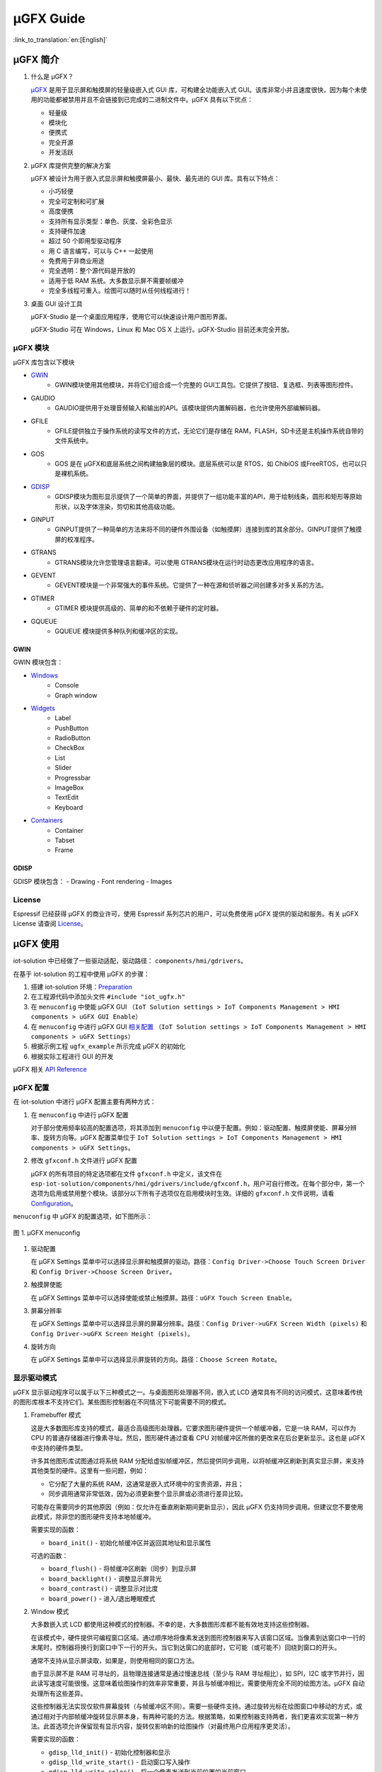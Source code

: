 μGFX Guide
==========

:link_to_translation:`en:[English]`

μGFX 简介
---------

1. 什么是 μGFX？

   `μGFX <https://ugfx.io/>`__ 是用于显示屏和触摸屏的轻量级嵌入式 GUI
   库，可构建全功能嵌入式
   GUI。该库非常小并且速度很快，因为每个未使用的功能都被禁用并且不会链接到已完成的二进制文件中。μGFX
   具有以下优点：

   -  轻量级
   -  模块化
   -  便携式
   -  完全开源
   -  开发活跃

2. μGFX 库提供完整的解决方案

   μGFX 被设计为用于嵌入式显示屏和触摸屏最小、最快、最先进的 GUI
   库。具有以下特点：

   -  小巧轻便
   -  完全可定制和可扩展
   -  高度便携
   -  支持所有显示类型：单色、灰度、全彩色显示
   -  支持硬件加速
   -  超过 50 个即用型驱动程序
   -  用 C 语言编写，可以与 C++ 一起使用
   -  免费用于非商业用途
   -  完全透明：整个源代码是开放的
   -  适用于低 RAM 系统。大多数显示屏不需要帧缓冲
   -  完全多线程可重入。绘图可以随时从任何线程进行！

3. 桌面 GUI 设计工具

   μGFX-Studio 是一个桌面应用程序，使用它可以快速设计用户图形界面。

   μGFX-Studio 可在 Windows，Linux 和 Mac OS X 上运行。μGFX-Studio
   目前还未完全开放。

μGFX 模块
~~~~~~~~~

μGFX 库包含以下模块
 
- `GWIN`_
   - GWIN模块使用其他模块，并将它们组合成一个完整的 GUI工具包。它提供了按钮、复选框、列表等图形控件。 
- GAUDIO 
   - GAUDIO提供用于处理音频输入和输出的API。该模块提供内置解码器，也允许使用外部编解码器。 
- GFILE 
   - GFILE提供独立于操作系统的读写文件的方式，无论它们是存储在 RAM，FLASH，SD卡还是主机操作系统自带的文件系统中。 
- GOS 
   - GOS 是在 μGFX和底层系统之间构建抽象层的模块。底层系统可以是 RTOS，如 ChibiOS 或FreeRTOS，也可以只是裸机系统。
- `GDISP`_
    - GDISP模块为图形显示提供了一个简单的界面，并提供了一组功能丰富的API，用于绘制线条，圆形和矩形等原始形状，以及字体渲染，剪切和其他高级功能。
- GINPUT 
   - GINPUT提供了一种简单的方法来将不同的硬件外围设备（如触摸屏）连接到库的其余部分。GINPUT提供了触摸屏的校准程序。 
- GTRANS 
   - GTRANS模块允许您管理语言翻译。可以使用 GTRANS模块在运行时动态更改应用程序的语言。 
- GEVENT 
   - GEVENT模块是一个非常强大的事件系统。它提供了一种在源和侦听器之间创建多对多关系的方法。
- GTIMER 
   - GTIMER 模块提供高级的、简单的和不依赖于硬件的定时器。 
- GQUEUE 
   - GQUEUE 模块提供多种队列和缓冲区的实现。

GWIN
^^^^

GWIN 模块包含： 

- `Windows`_
   - Console 
   - Graph window 
- `Widgets`_
   - Label 
   - PushButton
   - RadioButton 
   - CheckBox 
   - List 
   - Slider 
   - Progressbar 
   - ImageBox 
   - TextEdit 
   - Keyboard 
- `Containers`_
   - Container 
   - Tabset 
   - Frame

GDISP
^^^^^

GDISP 模块包含： 
- Drawing 
- Font rendering 
- Images

License
~~~~~~~

Espressif 已经获得 μGFX 的商业许可，使用 Espressif
系列芯片的用户，可以免费使用 μGFX 提供的驱动和服务。有关 µGFX License
请查阅 `License <https://ugfx.io/license.html>`__\ 。

µGFX 使用
---------

iot-solution 中已经做了一些驱动适配，驱动路径：
``components/hmi/gdrivers``\ 。

在基于 iot-solution 的工程中使用 µGFX 的步骤：

1. 搭建 iot-solution
   环境：\ `Preparation <https://github.com/espressif/esp-iot-solution#preparation>`__
2. 在工程源代码中添加头文件 ``#include "iot_ugfx.h"``
3. 在 ``menuconfig`` 中使能 µGFX GUI
   （\ ``IoT Solution settings > IoT Components Management > HMI components > uGFX GUI Enable``\ ）
4. 在 ``menuconfig`` 中进行 µGFX GUI `相关配置 <#µgfx-配置>`__
   （\ ``IoT Solution settings > IoT Components Management > HMI components > uGFX Settings``\ ）
5. 根据示例工程 ``ugfx_example`` 所示完成 µGFX 的初始化
6. 根据实际工程进行 GUI 的开发

µGFX 相关 `API Reference <https://api.ugfx.io/>`__

µGFX 配置
~~~~~~~~~

在 iot-solution 中进行 µGFX 配置主要有两种方式：

1. 在 ``menuconfig`` 中进行 µGFX 配置

   对于部分使用频率较高的配置选项，将其添加到 ``menuconfig``
   中以便于配置。例如：驱动配置、触摸屏使能、屏幕分辨率、旋转方向等。µGFX
   配置菜单位于
   ``IoT Solution settings > IoT Components Management > HMI components > uGFX Settings``\ 。

2. 修改 ``gfxconf.h`` 文件进行 µGFX 配置

   μGFX 的所有项目的特定选项都在文件 ``gfxconf.h`` 中定义，该文件在
   ``esp-iot-solution/components/hmi/gdrivers/include/gfxconf.h``\ ，用户可自行修改。在每个部分中，第一个选项为启用或禁用整个模块。该部分以下所有子选项仅在启用模块时生效。详细的
   ``gfxconf.h`` 文件说明，请看
   `Configuration <https://wiki.ugfx.io/index.php/Configuration>`__\ 。

``menuconfig`` 中 µGFX 的配置选项，如下图所示：

.. figure:: ../../_static/hmi_solution/ugfx/ugfx_menuconfig.jpg
    :align: center

    图 1. µGFX menuconfig

1. 驱动配置

   在 µGFX Settings
   菜单中可以选择显示屏和触摸屏的驱动。路径：\ ``Config Driver->Choose Touch Screen Driver``
   和 ``Config Driver->Choose Screen Driver``\ 。

2. 触摸屏使能

   在 µGFX Settings
   菜单中可以选择使能或禁止触摸屏。路径：\ ``uGFX Touch Screen Enable``\ 。

3. 屏幕分辨率

   在 µGFX Settings
   菜单中可以选择显示屏的屏幕分辨率。路径：\ ``Config Driver->uGFX Screen Width (pixels)``
   和 ``Config Driver->uGFX Screen Height (pixels)``\ 。

4. 旋转方向

   在 µGFX Settings
   菜单中可以选择显示屏旋转的方向。路径：\ ``Choose Screen Rotate``\ 。

显示驱动模式
~~~~~~~~~~~~

µGFX 显示驱动程序可以属于以下三种模式之一。与桌面图形处理器不同，嵌入式
LCD
通常具有不同的访问模式，这意味着传统的图形库根本不支持它们。某些图形控制器在不同情况下可能需要不同的模式。

1. Framebuffer 模式

   这是大多数图形库支持的模式，最适合高级图形处理器。它要求图形硬件提供一个帧缓冲器，它是一块
   RAM，可以作为 CPU 的普通存储器进行像素寻址。然后，图形硬件通过查看
   CPU 对帧缓冲区所做的更改来在后台更新显示。这也是 µGFX
   中支持的硬件类型。

   许多其他图形库试图通过将系统 RAM
   分配给虚拟帧缓冲区，然后提供同步调用，以将帧缓冲区刷新到真实显示屏，来支持其他类型的硬件。这里有一些问题，例如：

   -  它分配了大量的系统 RAM，这通常是嵌入式环境中的宝贵资源，并且；
   -  同步调用通常非常低效，因为必须更新整个显示屏或必须进行差异比较。

   可能存在需要同步的其他原因（例如：仅允许在垂直刷新期间更新显示），因此
   µGFX
   仍支持同步调用。但建议您不要使用此模式，除非您的图形硬件支持本地帧缓冲。

   需要实现的函数：

   -  ``board_init()`` - 初始化帧缓冲区并返回其地址和显示属性

   可选的函数：

   -  ``board_flush()`` - 将帧缓冲区刷新（同步）到显示屏
   -  ``board_backlight()`` - 调整显示屏背光
   -  ``board_contrast()`` - 调整显示对比度
   -  ``board_power()`` - 进入/退出睡眠模式

2. Window 模式

   大多数嵌入式 LCD
   都使用这种模式的控制器。不幸的是，大多数图形库都不能有效地支持这些控制器。

   在该模式中，硬件提供可编程窗口区域。通过顺序地将像素发送到图形控制器来写入该窗口区域。当像素到达窗口中一行的末尾时，控制器将换行到窗口中下一行的开头。当它到达窗口的底部时，它可能（或可能不）回绕到窗口的开头。

   通常不支持从显示屏读取，如果是，则使用相同的窗口方法。

   由于显示屏不是 RAM 可寻址的，且物理连接通常是通过慢速总线（至少与 RAM
   寻址相比），如 SPI，I2C
   或字节并行，因此读写速度可能很慢。这意味着绘图操作的效率非常重要，并且与帧缓冲相比，需要使用完全不同的绘图方法。µGFX
   自动处理所有这些差异。

   这些控制器无法实现仅软件屏幕旋转（与帧缓冲区不同）。需要一些硬件支持。通过旋转光标在绘图窗口中移动的方式，或通过相对于内部帧缓冲旋转显示屏本身，有两种可能的方法。根据策略，如果控制器支持两者，我们更喜欢实现第一种方法。此首选项允许保留现有显示内容，旋转仅影响新的绘图操作（对最终用户应用程序更灵活）。

   需要实现的函数：

   -  ``gdisp_lld_init()`` - 初始化控制器和显示
   -  ``gdisp_lld_write_start()`` - 启动窗口写入操作
   -  ``gdisp_lld_write_color()`` - 将一个像素发送到当前位置的当前窗口
   -  ``gdisp_lld_write_stop()`` - 停止窗口写操作

   可选的函数：

   -  ``gdisp_lld_write_pos()`` -
      在写入窗口内设置当前位置（提高绘图效率）
   -  ``gdisp_lld_read_start()`` - 启动窗口化读取操作
   -  ``gdisp_lld_read_color()`` - 从当前位置的当前窗口读取一个像素
   -  ``gdisp_lld_read_stop()`` - 停止窗口化读取操作
   -  ``gdisp_lld_set_clip()`` -
      设置硬件剪辑区域。所有的写入都被剪切到此区域（无论当前窗口如何）
   -  ``gdisp_lld_control()`` -
      处理背光，对比度，屏幕旋转方向和驱动程序特定的控制命令
   -  ``gdisp_lld_query()`` - 查询一些驱动程序特定的变量值
   -  任意 Point and Block 模式函数（如下所述）

3. Point and Block 模式

   在该模式中，控制器提供基本的绘图操作，例如画点，填充块，从图像填充块。许多相同的考虑适用于上面的窗口模式。通常不支持从显示屏读取。

   驱动程序可以将此模式中的函数混合到上面的 Window 模式中。如果在 Window
   模式驱动程序中提供了特定的画点，填充块或图像填充块函数，则它将优先于上面的一般
   Window 模式调用。当这样的调用混合时，驱动程序仍然被认为是一个 Window
   模式驱动程序。例如：控制器可以有更有效的画点命令，其可以优先于 Window
   模式中单像素写入方式使用。

   需要实现的函数：

   -  ``gdisp_lld_init()`` - 初始化控制器和显示
   -  ``gdisp_lld_draw_pixel()`` - 设置一个像素

   可选的函数：

   -  ``gdisp_lld_fill_area()`` - 用颜色填充块
   -  ``gdisp_lld_blit_area()`` - 从像素数组中填充块
   -  ``gdisp_lld_vertical_scroll()`` - 向上或向下滚动显示屏的窗口区域
   -  ``gdisp_lld_get_pixel_color()`` - 获取单个像素的颜色
   -  ``gdisp_lld_set_clip()`` -
      设置硬件剪辑区域。所有的写入都被剪切到此区域
   -  ``gdisp_lld_control()`` -
      处理背光，对比度，屏幕旋转方向和驱动程序特定的控制命令
   -  ``gdisp_lld_query()`` - 查询一些驱动程序特定的变量值

设置字体
~~~~~~~~

1. 字体用法

   在使用字体之前，首先必须通过调用 ``gdispOpenFont()`` 函数来打开字体。

   例：\ ``font_t font = gdispOpenFont("DejaVuSans32_aa");``

       如果找不到指定的字体名称，将使用配置文件中最后一个启用的字体。\ ``gdispOpenFont("*");``
       表示打开第一个启用的字体。

   如果您不再需要字体，则应调用 ``gdispCloseFont(font)``
   函数以释放所有已分配的资源。

   打开字体后，可以将字体变量传递给任何带有字体参数的 API。在查看不同的
   GWIN 系统之前，您可以先阅读基本的 GDISP 文本绘制函数。

2. 设置默认字体

   调用 ``gwinSetDefaultFont(font_t font)`` 函数设置所有 GUI
   元素的默认字体。

   示例：

   ::

       #include "iot_ugfx.h"

       static font_t font;

       int main(void) {
       // Initialize uGFX and the underlying system
       gfxInit();
       // Set the widget defaults
       font = gdispOpenFont("DejaVuSans16");
       gwinSetDefaultFont(font);
       }

3. 设置某个 GUI 元素的字体

   调用 ``gwinSetFont(GHandle gh, font_t font)`` 函数设置某个 GUI
   元素的字体。

4. µGFX 现有字体

   可以通过 μGFX 显示 ``.ttf`` 或 ``.bdf`` 格式的字体。但是，µGFX
   已经添加了一些不同大小和版本的字体，可以涵盖大多数工程。使用字体名称作为
   ``gdispOpenFont()`` 函数的参数。

   请注意，必须在配置文件中启用这些字体。UI 字体由 μGFX
   开发人员创建的默认字体。

+------------------------------------+------------------------+
| **Font**                           | **Font name**          |
+====================================+========================+
| DejaVu Sans 10                     | DejaVuSans10           |
+------------------------------------+------------------------+
| DejaVu Sans 12                     | DejaVuSans12           |
+------------------------------------+------------------------+
| DejaVu Sans 12 Bold                | DejaVuSansBold12       |
+------------------------------------+------------------------+
| DejaVu Sans 12 Anti-Aliased        | DejaVuSans12\_aa       |
+------------------------------------+------------------------+
| DejaVu Sans 12 Anti-Aliased Bold   | DejaVuSansBold12\_aa   |
+------------------------------------+------------------------+
| DejaVu Sans 16                     | DejaVuSans16           |
+------------------------------------+------------------------+
| DejaVu Sans 16 Anti-Aliased        | DejaVuSans16\_aa       |
+------------------------------------+------------------------+
| DejaVu Sans 20                     | DejaVuSans20           |
+------------------------------------+------------------------+
| DejaVu Sans 20 Anti-Aliased        | DejaVuSans20\_aa       |
+------------------------------------+------------------------+
| DejaVu Sans 24                     | DejaVuSans24           |
+------------------------------------+------------------------+
| DejaVu Sans 24 Anti-Aliased        | DejaVuSans24\_aa       |
+------------------------------------+------------------------+
| DejaVu Sans 32                     | DejaVuSans32           |
+------------------------------------+------------------------+
| DejaVu Sans 32 Anti-Aliased        | DejaVuSans32\_aa       |
+------------------------------------+------------------------+
| Fixed 10x20                        | fixed\_10x20           |
+------------------------------------+------------------------+
| Fixed 7x14                         | fixed\_7x14            |
+------------------------------------+------------------------+
| Fixed 5x8                          | fixed\_5x8             |
+------------------------------------+------------------------+
| UI1                                | UI1                    |
+------------------------------------+------------------------+
| UI1 Double                         | UI1 Double             |
+------------------------------------+------------------------+
| UI1 Narrow                         | UI1 Narrow             |
+------------------------------------+------------------------+
| UI2                                | UI2                    |
+------------------------------------+------------------------+
| UI2 Double                         | UI2 Double             |
+------------------------------------+------------------------+
| UI2 Narrow                         | UI2 Narrow             |
+------------------------------------+------------------------+
| Large numbers                      | LargeNumbers           |
+------------------------------------+------------------------+

显示图像
~~~~~~~~

RAM 使用
^^^^^^^^

GDISP
模块带有内置图像解码器。解码器允许它打开各种格式的图像并显示它。由于
GFILE
模块在内部使用，因此图像可以存储在不同的位置上，例如内部闪存或外部存储器，如
SD 卡。

图像解码器需要使用 RAM 来解码和显示图像。尽管 µGFX
的图像处理程序是从零开始编写以尽可能较少的使用 RAM，但对于 RAM
有限的微控制器，仍应谨慎选择要使用的图像格式。与大多数其他图像解码器一样，图像处理程序不分配
RAM
来存储完整的解压缩位图，而是在需要显示图像时再次对图像进行解码。因此，唯一使用
RAM 的是： - 一些 RAM 用于保存图像本身的信息，通常为 200 到 300
个字节。打开图像时保持此
RAM。对于某些具有特定图像格式的图像（具有调色板等），它可能略有不同。 -
在解码过程中分配的 RAM，并在解码完成后释放。GIF 图像格式需要大约 12 KB
的 RAM 来解码图像。BMP 和 NATIVE 图像不需要任何额外的 RAM 进行解码。 -
如果您决定缓存图像，则完整解码图像需要
RAM。对于低内存微处理器，不应考虑这一点。例如：在每像素 2
个字节的显示屏上缓存 320x240 图像将需要 150 KB 的 RAM （加上正常的解码
RAM ）。 -
堆栈空间。如果在尝试解码图像时遇到异常，则可能需要增加可用堆栈空间。某些图像格式需要几百字节的堆栈空间来解码图像。

µGFX
的图像解码器是从零开始编写的而没有采用现有的解码库，以保持图像解码器尽可能精简和一致。µGFX
目前的解码器比其他可用的解码库所使用的 RAM 少很多。

缓存
^^^^

可以调用 ``gdispImageCache()`` 函数将解码后的图像缓存到 RAM
中。如果不缓存图像，将始终从闪存中重新读取、解码然后显示。使用缓存图像时，只需从
RAM 加载并显示即可。这种方式更快，特别是对于 PNG，JPG 和 GIF
格式，因为这些需要非常复杂的解码算法。但是，缓存图像需要大量的
RAM。特别是当您使用多帧 GIF 图像或大尺寸图像时。

如果需要缓存图像，则必须先打开图像，然后才能显示图像。当关闭图像时，它将释放解码器使用的所有内存，包括缓存的图像。

调用缓存函数并不能保证正确缓存图像。例如：当没有足够的 RAM
可用，则不会缓存图像。在这种情况下，由于缓存完全是可选的，因此在调用绘图函数时仍然可以通过从闪存中重新读取、解码图像进行绘制。

ROMFS 文件系统下的图像文件
^^^^^^^^^^^^^^^^^^^^^^^^^^

ROMFS - 在代码本身中存储文件的文件系统（通常在 ROM/FLASH 中）。

使用 file2c 工具将图像文件转为头文件，file2c 工具位于
``esp-iot-solution/components/hmi/ugfx_gui/ugfx/tools/file2c/src``\ 。

首先进入 file2c 工具所在目录下，运行 make 命令，之后运行
``./file2c -dcs image_flie header_flie``\ ，请替换
``image_flie``\ ，\ ``header_flie`` 为真实的文件名。

在工程的 ``romfs_files.h`` 文件中添加该头文件，便可使用该图像。

图像格式
^^^^^^^^

μGFX 目前有以下图像解码器：

+------------+--------------------------------------------------------------------+
| **格式**   | **描述**                                                           |
+============+====================================================================+
| BMP        | 包括 BMP1, BMP4, BMP4\_RLE, BMP8, BMP8\_RLE, BMP16, BMP24, BMP32   |
+------------+--------------------------------------------------------------------+
| GIF        | 包括透明度和多帧支持（动画）                                       |
+------------+--------------------------------------------------------------------+
| PNG        | 包括透明度和 alpha 支持                                            |
+------------+--------------------------------------------------------------------+
| NATIVE     | 使用显示驱动程序原始格式                                           |
+------------+--------------------------------------------------------------------+

示例：

::

    #include "iot_ugfx.h"

    /**
     * The image file must be stored on a GFILE file-system.
     * Use either GFILE_NEED_NATIVEFS or GFILE_NEED_ROMFS (or both).
     *
     * The ROMFS uses the file "romfs_files.h" to describe the set of files in the ROMFS.
     */

    static gdispImage myImage;

    int main(void) {
      coord_t   swidth, sheight;

      // Initialize uGFX and the underlying system
      gfxInit();

      // Get the display dimensions
      swidth = gdispGetWidth();
      sheight = gdispGetHeight();

      // Set up IO for our image
      gdispImageOpenFile(&myImage, "myImage.bmp");
      gdispImageDraw(&myImage, 0, 0, swidth, sheight, 0, 0);
      gdispImageClose(&myImage);

      while(1) {
        gfxSleepMilliseconds(1000);
      }
      return 0;
    }

有关详细介绍，请查阅
`Images <https://wiki.ugfx.io/index.php/Images>`__\ 。

默认控件介绍
~~~~~~~~~~~~

µGFX GUI 的所有默认控件都在 GWIN 模块中，如上 `GWIN <#gwin>`__
中所示，包含有 Windows、Widgets、Containers 三大部分。

Windows
^^^^^^^

Window 是最基本的 GWIN
元素。所有其他元素（Widgets，Containers）都基于此。Window 包含以下属性：
- 位置 - 大小 - 前景色 - 背景色 - 字体

因此，Window 是完全被动的元素。它不接受任何类型的输入。

以下是当前实现的 Windows：

1. Console

   Console 是具有前景色和背景色的矩形窗口。Console
   不接受任何输入，只能调用 ``gwinPrintf()`` 函数输出文本。Console
   能够在文本到达窗口末尾时处理换行符，并且当窗口已经填充满，在底部插入新行时，它还可以处理文本滚动。

   Console 示例：
   ``/esp-iot-solution/components/hmi/ugfx_gui/ugfx/demos/modules/gwin/console``

2. Graph

   Graph
   允许在矩形窗口中轻松绘制具有不同颜色和形状的曲线和其他数据集。Graph
   window 不接受任何用户输入。

   Graph 示例：
   ``/esp-iot-solution/components/hmi/ugfx_gui/ugfx/demos/modules/gwin/graph``

Widgets
^^^^^^^

Widget 基于 Window。除了 Window 的功能外，它还实现了以下功能： - Widget
含有文本 - Widget 可以重绘自己 - Widget 能够接受用户输入，例如：触摸屏 -
Widget
可以覆盖其绘图函数。例如：有预定义的按钮绘制可绘制为圆形按钮、图像按钮、箭头按钮等，还有普通的按钮绘制函数
- Widget 支持样式。通过更改样式，您可以改变用于绘制控件的颜色，类似于在
Windows 和 Linux 中应用颜色方案的方式

以下是当前实现的 Widgets：

1.  Label

    Label 是一个简单的矩形控件，不需要输入。Label
    会自动重绘已更改的文本。如果 Label
    小于其显示的文本，则会剪切文本。可以调用 ``gwinSetText()`` 函数设置
    Label 的文本。

2.  PushButton

    PushButton 是一个独立的控件，具有静态大小和文本，其中文本以
    PushButton 所在区域为中心绘制。PushButton 可以是按下或未按下状态。

3.  RadioButton

    RadioButton 是一个只能工作在包含两个或多个 RadioButton
    的组中的控件。在这组 RadioButton 内，一次只能选中一个
    RadioButton。当您单击另一个 RadioButton 时，当前选中的一个
    RadioButton 会被取消选中，新的一个 RadioButton 变为选中状态。

4.  CheckBox

    CheckBox 是一个独立的 GUI
    元素，它只有已被选中和未被选中两个状态。默认情况下，CheckBox
    的左侧会显示 CheckBox 的文本。CheckBox 控件的宽度是包含文本的宽度。

5.  List

    List
    是一个矩形控件，其中包含多个列表条目。列表条目是链接到每个列表唯一
    ID
    的简单字符串。可以有不同的输入方式，例如：使用触摸屏可以直接触摸来选择列表条目。此外，如果有多个列表条目可以显示，则列表控件会自动在右侧显示向上和向下箭头以在列表中向上和向下滚动。如果触摸列表的空白部分（在最后一个条目下方），则重置所有选择。列表可以是单选也可以是多选。此外，可以在列表条目字符串的左侧添加一个图像显示。可包含两个图像
    - 一个用于选中，另一个用于未选中。

    下图显示了列表控件的默认绘图方式。请注意，此时您可以使用所需的自定义渲染函数替换它们。左侧的第一个列表是显示滚动条的普通单选列表。中间的第二个列表是多选列表
    -
    也带有滚动条。右侧的第三个图像显示了一个列表，其中的图像在列表条目文本的前面绘制。这是一个没有滚动条的多选列表，因为所有列表项都可以显示在列表的空间内。

    .. figure:: ../../_static/hmi_solution/ugfx/ugfx_gwin_list.jpg
         :align: center

         图 2. List Widget

    您可以使用调用 ``gwinListViewItem()`` 函数让列表条目在列表中可见。

6.  Slider

    Slider 是条形的 GUI
    元素，滑条可以从最低（0）移动到最高（100）值。Slider 的文本显示在
    Slider 的正中央。

7.  Progressbar

    Progressbar 是一个矩形框，用于显示操作的进度。可以手动或自动控制
    Progressbar 控件。在这两种情况下，可以通过调用
    ``gwinProgressbarSetRange()`` 函数更改 Progressbar 的范围。默认值为
    0 到 100。此外，可以通过调用 ``gwinProgressbarSetResolution()``
    函数修改分辨率。这会更改 Progressbar
    增加或减少每一步的大小。默认分辨率为 1。

8.  ImageBox

    ImageBox 简单地采用 GDISP 图像解码器功能并将它们包裹在 GWIN 控件中。

    ImageBox 示例：
    ``/esp-iot-solution/components/hmi/ugfx_gui/ugfx/demos/modules/gwin/imagebox``

9.  TextEdit

    TextEdit 控件允许用户使用 GUI
    输入文本。文本输入源可以是一个物理键盘（或小键盘）通过 GINPUT
    模块或虚拟屏幕键盘。

    TextEdit 示例：
    ``/esp-iot-solution/components/hmi/ugfx_gui/ugfx/demos/modules/gwin/textedit``

10. Keyboard

    Keyboard
    控件提供虚拟屏幕键盘。可以动态更改键盘布局。该控件带有一组内置布局，如
    QWERTY 和 NumPad，但也可以定义自定义布局。

    Keyboard 示例：
    ``/esp-iot-solution/components/hmi/ugfx_gui/ugfx/demos/modules/gwin/keyboard``

    TextEdit 和 Keyboard 示例：
    ``/esp-iot-solution/components/hmi/ugfx_gui/ugfx/demos/modules/gwin/textedit_virtual_keyboard``

Widgets 示例：
``/esp-iot-solution/components/hmi/ugfx_gui/ugfx/demos/modules/gwin/widgets``

Containers
^^^^^^^^^^

Container 基于 Widget。Container 的主要特性是它可以包含子
Window。其中，子 Window 继承了父 Window 的属性。

以下是当前实现的 Container：

1. Container

   基本 Container
   可用于将其他控件组合在一起。它是一个简单的空白矩形，可以用作其他控件的父
   Windows。

   通过将 Container 的 GHandle
   添加到子控件的初始化结构体中，可以将控件作为子项添加到 Container 中。

   Container 示例：
   ``/esp-iot-solution/components/hmi/ugfx_gui/ugfx/demos/modules/gwin/container``

2. Frame

   Frame 控件基于
   Container。和电脑上的窗口类似。包含一个边框，一个窗口标题和一个可选的按钮。

   Frame 示例：
   ``/esp-iot-solution/components/hmi/ugfx_gui/ugfx/demos/modules/gwin/frame``

3. Tabset

   Tabset 是一个特殊的 Container 控件，用于管理不同的选项卡。和 Web
   浏览器中的选项卡非常类似。您可以根据需要创建任意数量的页面，并为每个页面添加控件。只有活动页面上的控件才会对用户可见。

   此控件通常用于创建基于标签的简单菜单。为此，Tabset
   放置在屏幕原点（\ ``x = 0``\ ，\ ``y = 0``\ ）并覆盖整个显示屏大小（\ ``width = gdispGetWidth()``\ ，\ ``height = gdispGetHeight()``\ ）。为避免在显示屏边缘绘制边框，在创建
   Tabset 时，需要将 ``gwinTabsetCreate()`` 函数的第一个参数置为 0。

   Tabset 示例：
   ``/esp-iot-solution/components/hmi/ugfx_gui/ugfx/demos/modules/gwin/tabset``

FAQs
----

在进行程序问题查找时，请检查每个函数的返回值以便追踪问题。

没有显示图像
~~~~~~~~~~~~

现象：程序编译能够通过，并且运行时没有提示任何错误，但没有显示图像。这种行为可能是由各种不同的问题引起的：

- 首先确认显示屏能正常驱动并显示基本控件，应选择正确的 IO 和驱动 
- 配置文件中尚未启用相应的解码器 
- 图像无法打开 
- 图像解码器无法分配足够的内存 
- 从文件加载图像时，可能已达到最大文件句柄数并且打开文件失败。在这种情况下，请在配置文件中增加 ``GFILE_MAX_GFILES`` 或关闭不再需要的已打开文件。
